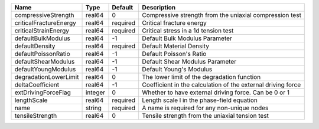 

====================== ======= ======== ============================================================ 
Name                   Type    Default  Description                                                  
====================== ======= ======== ============================================================ 
compressiveStrength    real64  0        Compressive strength from the uniaxial compression test      
criticalFractureEnergy real64  required Critical fracture energy                                     
criticalStrainEnergy   real64  required Critical stress in a 1d tension test                         
defaultBulkModulus     real64  -1       Default Bulk Modulus Parameter                               
defaultDensity         real64  required Default Material Density                                     
defaultPoissonRatio    real64  -1       Default Poisson's Ratio                                      
defaultShearModulus    real64  -1       Default Shear Modulus Parameter                              
defaultYoungModulus    real64  -1       Default Young's Modulus                                      
degradationLowerLimit  real64  0        The lower limit of the degradation function                  
deltaCoefficient       real64  -1       Coefficient in the calculation of the external driving force 
extDrivingForceFlag    integer 0        Whether to have external driving force. Can be 0 or 1        
lengthScale            real64  required Length scale l in the phase-field equation                   
name                   string  required A name is required for any non-unique nodes                  
tensileStrength        real64  0        Tensile strength from the uniaxial tension test              
====================== ======= ======== ============================================================ 



